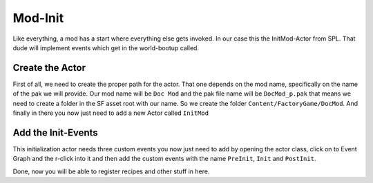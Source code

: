 Mod-Init
========
Like everything, a mod has a start where everything else gets invoked. In our case this the InitMod-Actor from SPL. That dude will implement events which get in the world-bootup called.

Create the Actor
----------------
First of all, we need to create the proper path for the actor. That one depends on the mod name, specifically on the name of the pak we will provide.
Our mod name will be ``Doc Mod`` and the pak file name will be ``DocMod_p.pak`` that means we need to create a folder in the SF asset root with our name.
So we create the folder ``Content/FactoryGame/DocMod``.
And finally in there you now just need to add a new Actor called ``InitMod``

.. image:: CreateInitMod.gif

Add the Init-Events
-------------------
This initialization actor needs three custom events you now just need to add by opening the actor class, click on to Event Graph and the r-click into it and then add the custom events with the name ``PreInit``, ``Init`` and ``PostInit``.

.. image:: ModInit_InitFuncs.jpg

Done, now you will be able to register recipes and other stuff in here.